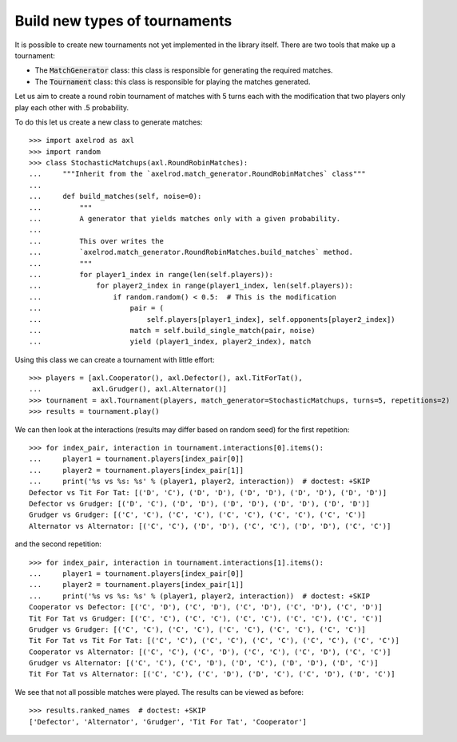 .. _making_tournaments:

Build new types of tournaments
==============================

It is possible to create new tournaments not yet implemented in the library
itself. There are two tools that make up a tournament:

- The :code:`MatchGenerator` class: this class is responsible for generating the
  required matches.
- The :code:`Tournament` class: this class is responsible for playing the
  matches generated.

Let us aim to create a round robin tournament of matches with 5 turns each with
the modification that two players only play each other with .5 probability.

To do this let us create a new class to generate matches::

    >>> import axelrod as axl
    >>> import random
    >>> class StochasticMatchups(axl.RoundRobinMatches):
    ...     """Inherit from the `axelrod.match_generator.RoundRobinMatches` class"""
    ...
    ...     def build_matches(self, noise=0):
    ...         """
    ...         A generator that yields matches only with a given probability.
    ...
    ...         This over writes the
    ...         `axelrod.match_generator.RoundRobinMatches.build_matches` method.
    ...         """
    ...         for player1_index in range(len(self.players)):
    ...             for player2_index in range(player1_index, len(self.players)):
    ...                 if random.random() < 0.5:  # This is the modification
    ...                     pair = (
    ...                         self.players[player1_index], self.opponents[player2_index])
    ...                     match = self.build_single_match(pair, noise)
    ...                     yield (player1_index, player2_index), match


Using this class we can create a tournament with little effort::

    >>> players = [axl.Cooperator(), axl.Defector(), axl.TitForTat(),
    ...            axl.Grudger(), axl.Alternator()]
    >>> tournament = axl.Tournament(players, match_generator=StochasticMatchups, turns=5, repetitions=2)
    >>> results = tournament.play()

We can then look at the interactions (results may differ based on random seed)
for the first repetition::

    >>> for index_pair, interaction in tournament.interactions[0].items():
    ...     player1 = tournament.players[index_pair[0]]
    ...     player2 = tournament.players[index_pair[1]]
    ...     print('%s vs %s: %s' % (player1, player2, interaction))  # doctest: +SKIP
    Defector vs Tit For Tat: [('D', 'C'), ('D', 'D'), ('D', 'D'), ('D', 'D'), ('D', 'D')]
    Defector vs Grudger: [('D', 'C'), ('D', 'D'), ('D', 'D'), ('D', 'D'), ('D', 'D')]
    Grudger vs Grudger: [('C', 'C'), ('C', 'C'), ('C', 'C'), ('C', 'C'), ('C', 'C')]
    Alternator vs Alternator: [('C', 'C'), ('D', 'D'), ('C', 'C'), ('D', 'D'), ('C', 'C')]

and the second repetition::

    >>> for index_pair, interaction in tournament.interactions[1].items():
    ...     player1 = tournament.players[index_pair[0]]
    ...     player2 = tournament.players[index_pair[1]]
    ...     print('%s vs %s: %s' % (player1, player2, interaction))  # doctest: +SKIP
    Cooperator vs Defector: [('C', 'D'), ('C', 'D'), ('C', 'D'), ('C', 'D'), ('C', 'D')]
    Tit For Tat vs Grudger: [('C', 'C'), ('C', 'C'), ('C', 'C'), ('C', 'C'), ('C', 'C')]
    Grudger vs Grudger: [('C', 'C'), ('C', 'C'), ('C', 'C'), ('C', 'C'), ('C', 'C')]
    Tit For Tat vs Tit For Tat: [('C', 'C'), ('C', 'C'), ('C', 'C'), ('C', 'C'), ('C', 'C')]
    Cooperator vs Alternator: [('C', 'C'), ('C', 'D'), ('C', 'C'), ('C', 'D'), ('C', 'C')]
    Grudger vs Alternator: [('C', 'C'), ('C', 'D'), ('D', 'C'), ('D', 'D'), ('D', 'C')]
    Tit For Tat vs Alternator: [('C', 'C'), ('C', 'D'), ('D', 'C'), ('C', 'D'), ('D', 'C')]

We see that not all possible matches were played. The results can be viewed as
before::

    >>> results.ranked_names  # doctest: +SKIP
    ['Defector', 'Alternator', 'Grudger', 'Tit For Tat', 'Cooperator']
